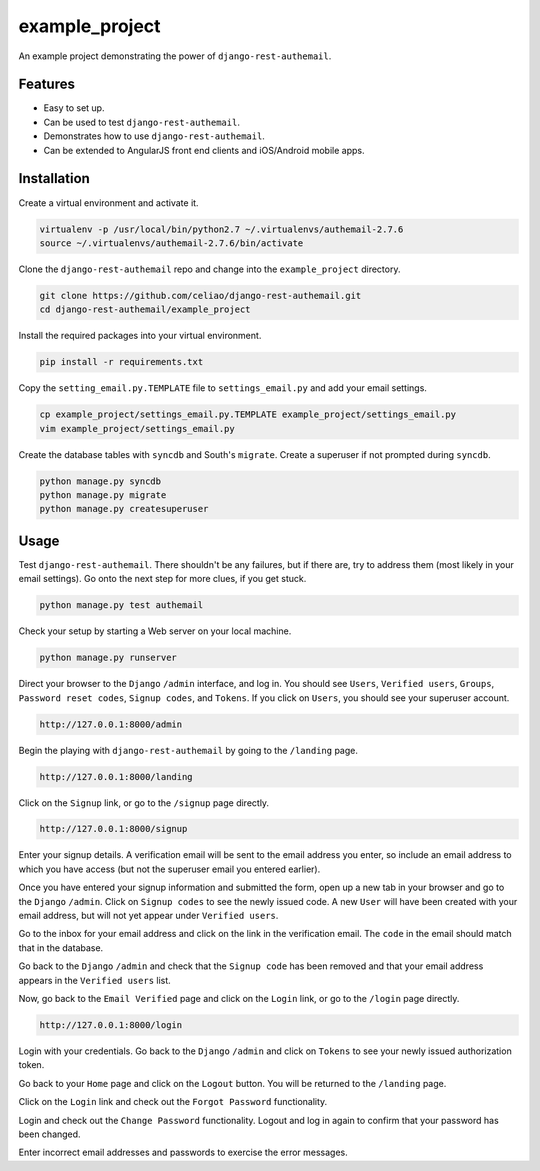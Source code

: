 example_project
===============

An example project demonstrating the power of ``django-rest-authemail``.


Features
--------

- Easy to set up.
- Can be used to test ``django-rest-authemail``.
- Demonstrates how to use ``django-rest-authemail``.
- Can be extended to AngularJS front end clients and iOS/Android mobile apps.


Installation
------------

Create a virtual environment and activate it.

.. code-block:: python

    virtualenv -p /usr/local/bin/python2.7 ~/.virtualenvs/authemail-2.7.6
    source ~/.virtualenvs/authemail-2.7.6/bin/activate

Clone the ``django-rest-authemail`` repo and change into the ``example_project`` directory.

.. code-block:: python

    git clone https://github.com/celiao/django-rest-authemail.git
    cd django-rest-authemail/example_project

Install the required packages into your virtual environment.

.. code-block:: python

    pip install -r requirements.txt

Copy the ``setting_email.py.TEMPLATE`` file to ``settings_email.py`` and add your email settings.

.. code-block:: python

    cp example_project/settings_email.py.TEMPLATE example_project/settings_email.py
    vim example_project/settings_email.py

Create the database tables with ``syncdb`` and South's ``migrate``.  Create a superuser if not prompted during ``syncdb``.

.. code-block:: python

    python manage.py syncdb
    python manage.py migrate
    python manage.py createsuperuser


Usage
-----

Test ``django-rest-authemail``.  There shouldn't be any failures, but if there are, try to address them (most likely in your email settings).  Go onto the next step for more clues, if you get stuck.

.. code-block:: python

    python manage.py test authemail

Check your setup by starting a Web server on your local machine.

.. code-block:: python

    python manage.py runserver

Direct your browser to the ``Django`` ``/admin`` interface, and log in.  You should see ``Users``, ``Verified users``, ``Groups``, ``Password reset codes``, ``Signup codes``, and ``Tokens``. If you click on ``Users``, you should see your superuser account.

.. code-block:: python

    http://127.0.0.1:8000/admin

Begin the playing with ``django-rest-authemail`` by going to the ``/landing`` page.

.. code-block:: python

    http://127.0.0.1:8000/landing

Click on the ``Signup`` link, or go to the ``/signup`` page directly.

.. code-block:: python

    http://127.0.0.1:8000/signup

Enter your signup details.  A verification email will be sent to the email address you enter, so include an email address to which you have access (but not the superuser email you entered earlier).

Once you have entered your signup information and submitted the form, open up a new tab in your browser and go to the ``Django`` ``/admin``.  Click on ``Signup codes`` to see the newly issued code. A new ``User`` will have been created with your email address, but will not yet appear under ``Verified users``.

Go to the inbox for your email address and click on the link in the verification email.  The ``code`` in the email should match that in the database.

Go back to the ``Django`` ``/admin`` and check that the ``Signup code`` has been removed and that your email address appears in the ``Verified users`` list.

Now, go back to the ``Email Verified`` page and click on the ``Login`` link, or go to the ``/login`` page directly.

.. code-block:: python

    http://127.0.0.1:8000/login

Login with your credentials.  Go back to the ``Django`` ``/admin`` and click on ``Tokens`` to see your newly issued authorization token.

Go back to your ``Home`` page and click on the ``Logout`` button.  You will be returned to the ``/landing`` page.

Click on the ``Login`` link and check out the ``Forgot Password`` functionality.

Login and check out the ``Change Password`` functionality.  Logout and log in again to confirm that your password has been changed.

Enter incorrect email addresses and passwords to exercise the error messages.
